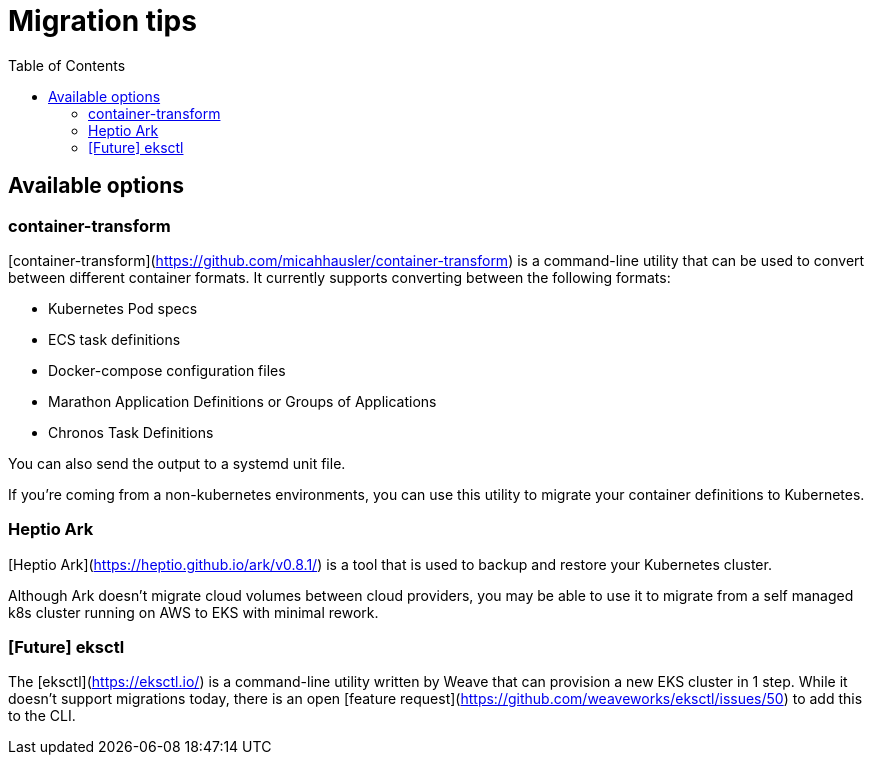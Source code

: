 :toc:
:icons:
:linkattrs:

= Migration tips

## Available options
### container-transform
[container-transform](https://github.com/micahhausler/container-transform) is a command-line utility that can be used to convert between different container formats.  It currently supports converting between the following formats: 

* Kubernetes Pod specs
* ECS task definitions
* Docker-compose configuration files
* Marathon Application Definitions or Groups of Applications
* Chronos Task Definitions

You can also send the output to a systemd unit file. 

If you're coming from a non-kubernetes environments, you can use this utility to migrate your container definitions to Kubernetes.   

### Heptio Ark
[Heptio Ark](https://heptio.github.io/ark/v0.8.1/) is a tool that is used to backup and restore your Kubernetes cluster.  

Although Ark doesn't migrate cloud volumes between cloud providers, you may be able to use it to migrate from a self managed k8s cluster running on AWS to EKS with minimal rework.

### [Future] eksctl
The [eksctl](https://eksctl.io/) is a command-line utility written by Weave that can provision a new EKS cluster in 1 step.  While it doesn't support migrations today, there is an open [feature request](https://github.com/weaveworks/eksctl/issues/50) to add this to the CLI.

